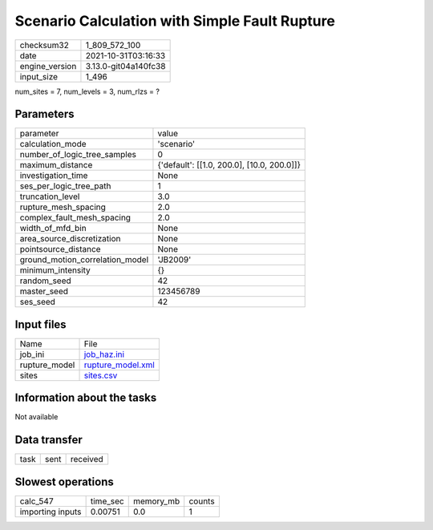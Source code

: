 Scenario Calculation with Simple Fault Rupture
==============================================

+----------------+----------------------+
| checksum32     | 1_809_572_100        |
+----------------+----------------------+
| date           | 2021-10-31T03:16:33  |
+----------------+----------------------+
| engine_version | 3.13.0-git04a140fc38 |
+----------------+----------------------+
| input_size     | 1_496                |
+----------------+----------------------+

num_sites = 7, num_levels = 3, num_rlzs = ?

Parameters
----------
+---------------------------------+--------------------------------------------+
| parameter                       | value                                      |
+---------------------------------+--------------------------------------------+
| calculation_mode                | 'scenario'                                 |
+---------------------------------+--------------------------------------------+
| number_of_logic_tree_samples    | 0                                          |
+---------------------------------+--------------------------------------------+
| maximum_distance                | {'default': [[1.0, 200.0], [10.0, 200.0]]} |
+---------------------------------+--------------------------------------------+
| investigation_time              | None                                       |
+---------------------------------+--------------------------------------------+
| ses_per_logic_tree_path         | 1                                          |
+---------------------------------+--------------------------------------------+
| truncation_level                | 3.0                                        |
+---------------------------------+--------------------------------------------+
| rupture_mesh_spacing            | 2.0                                        |
+---------------------------------+--------------------------------------------+
| complex_fault_mesh_spacing      | 2.0                                        |
+---------------------------------+--------------------------------------------+
| width_of_mfd_bin                | None                                       |
+---------------------------------+--------------------------------------------+
| area_source_discretization      | None                                       |
+---------------------------------+--------------------------------------------+
| pointsource_distance            | None                                       |
+---------------------------------+--------------------------------------------+
| ground_motion_correlation_model | 'JB2009'                                   |
+---------------------------------+--------------------------------------------+
| minimum_intensity               | {}                                         |
+---------------------------------+--------------------------------------------+
| random_seed                     | 42                                         |
+---------------------------------+--------------------------------------------+
| master_seed                     | 123456789                                  |
+---------------------------------+--------------------------------------------+
| ses_seed                        | 42                                         |
+---------------------------------+--------------------------------------------+

Input files
-----------
+---------------+------------------------------------------+
| Name          | File                                     |
+---------------+------------------------------------------+
| job_ini       | `job_haz.ini <job_haz.ini>`_             |
+---------------+------------------------------------------+
| rupture_model | `rupture_model.xml <rupture_model.xml>`_ |
+---------------+------------------------------------------+
| sites         | `sites.csv <sites.csv>`_                 |
+---------------+------------------------------------------+

Information about the tasks
---------------------------
Not available

Data transfer
-------------
+------+------+----------+
| task | sent | received |
+------+------+----------+

Slowest operations
------------------
+------------------+----------+-----------+--------+
| calc_547         | time_sec | memory_mb | counts |
+------------------+----------+-----------+--------+
| importing inputs | 0.00751  | 0.0       | 1      |
+------------------+----------+-----------+--------+